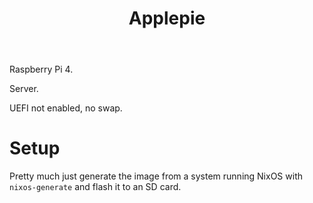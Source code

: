 #+title: Applepie

Raspberry Pi 4.

Server.

UEFI not enabled, no swap.

* Setup

Pretty much just generate the image from a system running NixOS with =nixos-generate= and flash it to an SD card.
